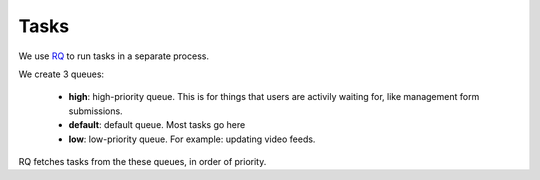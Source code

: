 Tasks
=====

We use `RQ <https://github.com/rq/rq>`_ to run tasks in a separate process.

We create 3 queues:

 - **high**: high-priority queue.  This is for things that users are activily waiting for, like management form submissions.
 - **default**: default queue.  Most tasks go here
 - **low**: low-priority queue.  For example: updating video feeds.

RQ fetches tasks from the these queues, in order of priority.
